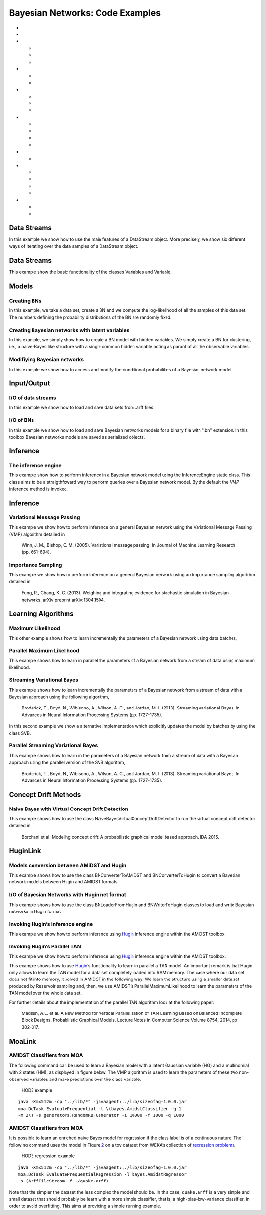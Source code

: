 .. _sec:bns:

Bayesian Networks: Code Examples
================================

-  

   .. raw:: latex

      \hyperref[sec:bns:datastreams]{Data Streams}

-  

   .. raw:: latex

      \hyperref[sec:bns:randomvars]{Data Streams}

-  

   .. raw:: latex

      \hyperref[sec:bns:models]{Models}

   -  

      .. raw:: latex

         \hyperref[sec:bns:models:creating]{Creating BNs}

   -  

      .. raw:: latex

         \hyperref[sec:bns:models:creatinglatent]{Creating Bayesian networks with latent variables}

   -  

      .. raw:: latex

         \hyperref[sec:bns:models:modif]{Modifiying Bayesian networks}

-  

   .. raw:: latex

      \hyperref[sec:bns:io]{Input/Output}

   -  

      .. raw:: latex

         \hyperref[sec:bns:io:iods]{I/O of data streams}

   -  

      .. raw:: latex

         \hyperref[sec:bns:io:iobn]{I/O of BNs}

-  

   .. raw:: latex

      \hyperref[sec:bns:inference]{Inference}

   -  

      .. raw:: latex

         \hyperref[sec:bns:inference:engine]{The inference engine}

   -  

      .. raw:: latex

         \hyperref[sec:bns:inference:vmp]{Variational Message Passing}

   -  

      .. raw:: latex

         \hyperref[sec:bns:inference:sampling]{Importance Sampling}

-  

   .. raw:: latex

      \hyperref[sec:bns:learning]{Learning Algorithms}

   -  

      .. raw:: latex

         \hyperref[sec:bns:learning:batchml]{Maximum Likelihood}

   -  

      .. raw:: latex

         \hyperref[sec:bns:learning:parallelml]{Parallel Maximum Likelihood}

   -  

      .. raw:: latex

         \hyperref[sec:bns:learning:svb]{Streaming Variational Bayes}

   -  

      .. raw:: latex

         \hyperref[sec:bns:learning:parallelsvb]{Parallel Streaming Variational Bayes}

-  

   .. raw:: latex

      \hyperref[sec:bns:conceptdrift]{Concept Drift Methods}

   -  

      .. raw:: latex

         \hyperref[sec:bns:conceptdrift:nbayes]{Naive Bayes with Virtual Concept Drift Detection}

-  

   .. raw:: latex

      \hyperref[sec:bns:huginlink]{HuginLink}

   -  

      .. raw:: latex

         \hyperref[sec:bns:huginlink:conversion]{Models conversion between AMiDST and Hugin}

   -  

      .. raw:: latex

         \hyperref[sec:bns:huginlink:io]{I/O of Bayesian Networks with Hugin net format}

   -  

      .. raw:: latex

         \hyperref[sec:bns:huginlink:inference]{Invoking Hugin's inference engine}

   -  

      .. raw:: latex

         \hyperref[sec:bns:huginlink:huginTAN]{Invoking Hugin's Parallel TAN}

-  

   .. raw:: latex

      \hyperref[sec:bns:moalink]{MoaLink}

   -  

      .. raw:: latex

         \hyperref[sec:bns:moalink:moaclass]{AMIDST Classifiers from MOA}

   -  

      .. raw:: latex

         \hyperref[sec:bns:moalink:moareg]{AMIDST Classifiers from MOA}

.. _sec:bns:datastreams:

Data Streams
------------

In this example we show how to use the main features of a DataStream
object. More precisely, we show six different ways of iterating over the
data samples of a DataStream object.

.. code:: java

.. _sec:bns:randomvars:

Data Streams
------------

This example show the basic functionality of the classes Variables and
Variable.

.. code:: java

.. raw:: latex

   \hyperref[sec:bns]{[Back to Top]}

.. raw:: latex

   \newline 

.. _sec:bns:models:

Models
------

.. _sec:bns:models:creating:

Creating BNs
~~~~~~~~~~~~

In this example, we take a data set, create a BN and we compute the
log-likelihood of all the samples of this data set. The numbers defining
the probability distributions of the BN are randomly fixed.

.. code:: java

.. raw:: latex

   \hyperref[sec:bns]{[Back to Top]}

.. raw:: latex

   \newline 

.. _sec:bns:models:creatinglatent:

Creating Bayesian networks with latent variables
~~~~~~~~~~~~~~~~~~~~~~~~~~~~~~~~~~~~~~~~~~~~~~~~

In this example, we simply show how to create a BN model with hidden
variables. We simply create a BN for clustering, i.e., a naive-Bayes
like structure with a single common hidden variable acting as parant of
all the observable variables.

.. code:: java

.. raw:: latex

   \hyperref[sec:bns]{[Back to Top]}

.. raw:: latex

   \newline 

.. _sec:bns:models:modif:

Modifiying Bayesian networks
~~~~~~~~~~~~~~~~~~~~~~~~~~~~

In this example we show how to access and modify the conditional
probabilities of a Bayesian network model.

.. code:: java

.. raw:: latex

   \hyperref[sec:bns]{[Back to Top]}

.. raw:: latex

   \newline 

.. _sec:bns:io:

Input/Output
------------

.. _sec:bns:io:iods:

I/O of data streams
~~~~~~~~~~~~~~~~~~~

In this example we show how to load and save data sets from .arff files.

.. code:: java

.. raw:: latex

   \hyperref[sec:bns]{[Back to Top]}

.. raw:: latex

   \newline 

.. _sec:bns:io:iobn:

I/O of BNs
~~~~~~~~~~

In this example we show how to load and save Bayesian networks models
for a binary file with ".bn" extension. In this toolbox Bayesian
networks models are saved as serialized objects.

.. code:: java

.. raw:: latex

   \hyperref[sec:bns]{[Back to Top]}

.. raw:: latex

   \newline 

.. _sec:bns:inference:

Inference
---------

.. _sec:bns:inference:engine:

The inference engine
~~~~~~~~~~~~~~~~~~~~

This example show how to perform inference in a Bayesian network model
using the InferenceEngine static class. This class aims to be a
straigthfoward way to perform queries over a Bayesian network model. By
the default the *VMP* inference method is invoked.

.. code:: java

.. raw:: latex

   \hyperref[sec:bns]{[Back to Top]}

.. raw:: latex

   \newline 

.. _sec:bns:inference:

Inference
---------

.. _sec:bns:inference:vmp:

Variational Message Passing
~~~~~~~~~~~~~~~~~~~~~~~~~~~

This example we show how to perform inference on a general Bayesian
network using the Variational Message Passing (VMP) algorithm detailed
in

   Winn, J. M., Bishop, C. M. (2005). Variational message passing. In
   Journal of Machine Learning Research (pp. 661-694).

.. code:: java

.. raw:: latex

   \hyperref[sec:bns]{[Back to Top]}

.. raw:: latex

   \newline 

.. _sec:bns:inference:sampling:

Importance Sampling
~~~~~~~~~~~~~~~~~~~

This example we show how to perform inference on a general Bayesian
network using an importance sampling algorithm detailed in

   Fung, R., Chang, K. C. (2013). Weighing and integrating evidence for
   stochastic simulation in Bayesian networks. arXiv preprint
   arXiv:1304.1504.

.. code:: java

.. raw:: latex

   \hyperref[sec:bns]{[Back to Top]}

.. raw:: latex

   \newline 

.. _sec:bns:learning:

Learning Algorithms
-------------------

.. _sec:bns:learning:batchml:

Maximum Likelihood
~~~~~~~~~~~~~~~~~~

This other example shows how to learn incrementally the parameters of a
Bayesian network using data batches,

.. code:: java

.. raw:: latex

   \hyperref[sec:bns]{[Back to Top]}

.. raw:: latex

   \newline 

.. _sec:bns:learning:parallelml:

Parallel Maximum Likelihood
~~~~~~~~~~~~~~~~~~~~~~~~~~~

This example shows how to learn in parallel the parameters of a Bayesian
network from a stream of data using maximum likelihood.

.. code:: java

.. raw:: latex

   \hyperref[sec:bns]{[Back to Top]}

.. raw:: latex

   \newline 

.. _sec:bns:learning:svb:

Streaming Variational Bayes
~~~~~~~~~~~~~~~~~~~~~~~~~~~

This example shows how to learn incrementally the parameters of a
Bayesian network from a stream of data with a Bayesian approach using
the following algorithm,

   Broderick, T., Boyd, N., Wibisono, A., Wilson, A. C., and Jordan, M.
   I. (2013). Streaming variational Bayes. In Advances in Neural
   Information Processing Systems (pp. 1727-1735).

In this second example we show a alternative implementation which
explicitly updates the model by batches by using the class SVB.

.. code:: java

.. raw:: latex

   \hyperref[sec:bns]{[Back to Top]}

.. raw:: latex

   \newline 

.. _sec:bns:learning:parallelsvb:

Parallel Streaming Variational Bayes
~~~~~~~~~~~~~~~~~~~~~~~~~~~~~~~~~~~~

This example shows how to learn in the parameters of a Bayesian network
from a stream of data with a Bayesian approach using the parallel
version of the SVB algorithm,

   Broderick, T., Boyd, N., Wibisono, A., Wilson, A. C., and Jordan, M.
   I. (2013). Streaming variational Bayes. In Advances in Neural
   Information Processing Systems (pp. 1727-1735).

.. code:: java

.. raw:: latex

   \hyperref[sec:bns]{[Back to Top]}

.. raw:: latex

   \newline 

.. _sec:bns:conceptdrift:

Concept Drift Methods
---------------------

.. _sec:bns:conceptdrift:nbayes:

Naive Bayes with Virtual Concept Drift Detection
~~~~~~~~~~~~~~~~~~~~~~~~~~~~~~~~~~~~~~~~~~~~~~~~

This example shows how to use the class
NaiveBayesVirtualConceptDriftDetector to run the virtual concept drift
detector detailed in

   Borchani et al. Modeling concept drift: A probabilistic graphical
   model based approach. IDA 2015.

.. code:: java

.. raw:: latex

   \hyperref[sec:bns]{[Back to Top]}

.. raw:: latex

   \newline 

.. _sec:bns:huginlink:

HuginLink
---------

.. _sec:bns:huginlink:conversion:

Models conversion between AMiDST and Hugin
~~~~~~~~~~~~~~~~~~~~~~~~~~~~~~~~~~~~~~~~~~

This example shows how to use the class BNConverterToAMIDST and
BNConverterToHugin to convert a Bayesian network models between Hugin
and AMIDST formats

.. code:: java

.. raw:: latex

   \hyperref[sec:bns]{[Back to Top]}

.. raw:: latex

   \newline 

.. _sec:bns:huginlink:io:

I/O of Bayesian Networks with Hugin net format
~~~~~~~~~~~~~~~~~~~~~~~~~~~~~~~~~~~~~~~~~~~~~~

This example shows how to use the class BNLoaderFromHugin and
BNWriterToHugin classes to load and write Bayesian networks in Hugin
format

.. code:: java

.. raw:: latex

   \hyperref[sec:bns]{[Back to Top]}

.. raw:: latex

   \newline 

.. _sec:bns:huginlink:inference:

Invoking Hugin’s inference engine
~~~~~~~~~~~~~~~~~~~~~~~~~~~~~~~~~

This example we show how to perform inference using
`Hugin <http://www.hugin.com>`__ inference engine within the AMiDST
toolbox

.. code:: java

.. raw:: latex

   \hyperref[sec:bns]{[Back to Top]}

.. raw:: latex

   \newline 

.. _sec:bns:huginlink:huginTAN:

Invoking Hugin’s Parallel TAN
~~~~~~~~~~~~~~~~~~~~~~~~~~~~~

This example we show how to perform inference using
`Hugin <http://www.hugin.com>`__ inference engine within the AMIDST
toolbox.

This example shows how to use `Hugin <http://www.hugin.com>`__\ ’s
functionality to learn in parallel a TAN model. An important remark is
that Hugin only allows to learn the TAN model for a data set completely
loaded into RAM memory. The case where our data set does not fit into
memory, it solved in AMIDST in the following way. We learn the structure
using a smaller data set produced by Reservoir sampling and, then, we
use AMIDST’s ParallelMaximumLikelihood to learn the parameters of the
TAN model over the whole data set.

For further details about the implementation of the parallel TAN
algorithm look at the following paper:

   Madsen, A.L. et al. A New Method for Vertical Parallelisation of TAN
   Learning Based on Balanced Incomplete Block Designs. Probabilistic
   Graphical Models. Lecture Notes in Computer Science Volume 8754,
   2014, pp 302-317.

.. code:: java

.. raw:: latex

   \hyperref[sec:bns]{[Back to Top]}

.. raw:: latex

   \newline 

.. _sec:bns:moalink:

MoaLink
-------

.. _sec:bns:moalink:moaclass:

AMIDST Classifiers from MOA
~~~~~~~~~~~~~~~~~~~~~~~~~~~

The following command can be used to learn a Bayesian model with a
latent Gaussian variable (HG) and a multinomial with 2 states (HM), as
displayed in figure below. The VMP algorithm is used to learn the
parameters of these two non-observed variables and make predictions over
the class variable.

.. raw:: latex

   \centering

.. figure:: img/HODE.jpg
   :alt: HODE example
   :name: fig:bns:moalink:HODE
   :width: 10cm

   HODE example

::

   java -Xmx512m -cp "../lib/*" -javaagent:../lib/sizeofag-1.0.0.jar 
   moa.DoTask EvaluatePrequential -l \(bayes.AmidstClassifier -g 1 
   -m 2\) -s generators.RandomRBFGenerator -i 10000 -f 1000 -q 1000

.. raw:: latex

   \hyperref[sec:bns]{[Back to Top]}

.. raw:: latex

   \newline 

.. _sec:bns:moalink:moareg:

AMIDST Classifiers from MOA
~~~~~~~~~~~~~~~~~~~~~~~~~~~

It is possible to learn an enriched naive Bayes model for regression if
the class label is of a continuous nature. The following command uses
the model in Figure `2 <#fig:bns:moalink:HODEreg>`__ on a toy dataset
from WEKA’s collection of `regression
problems <http://prdownloads.sourceforge.net/weka/datasets-numeric.jar>`__.

.. raw:: latex

   \centering

.. figure:: img/regressionHODE.jpg
   :alt: HODE regression example
   :name: fig:bns:moalink:HODEreg
   :width: 10cm

   HODE regression example

::

   java -Xmx512m -cp "../lib/*" -javaagent:../lib/sizeofag-1.0.0.jar 
   moa.DoTask EvaluatePrequentialRegression -l bayes.AmidstRegressor
   -s (ArffFileStream -f ./quake.arff)

Note that the simpler the dataset the less complex the model should be.
In this case, ``quake.arff`` is a very simple and small dataset that
should probably be learn with a more simple classifier, that is, a
high-bias-low-variance classifier, in order to avoid overfitting. This
aims at providing a simple running example.
